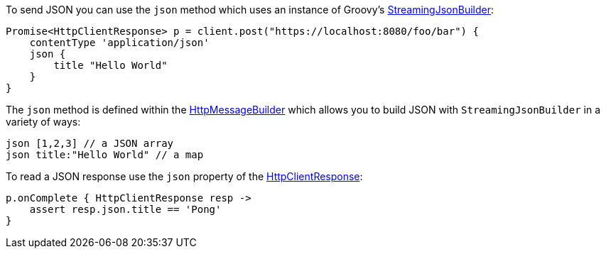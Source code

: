 To send JSON you can use the `json` method which uses an instance of Groovy's http://docs.groovy-lang.org/latest/html/api/groovy/json/StreamingJsonBuilder.html[StreamingJsonBuilder]:

[source,groovy]
Promise<HttpClientResponse> p = client.post("https://localhost:8080/foo/bar") {
    contentType 'application/json'
    json {
        title "Hello World"
    }
}

The `json` method is defined within the link:api/grails/http/client/builder/HttpMessageBuilder.html[HttpMessageBuilder] which allows you to build JSON with `StreamingJsonBuilder` in a variety of ways:


[source,groovy]
json [1,2,3] // a JSON array
json title:"Hello World" // a map


To read a JSON response use the `json` property of the link:api/grails/http/client/HttpClientResponse.html[HttpClientResponse]:

[source,groovy]
p.onComplete { HttpClientResponse resp ->
    assert resp.json.title == 'Pong'
}


